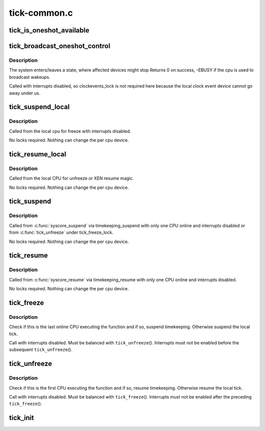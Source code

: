 .. -*- coding: utf-8; mode: rst -*-

=============
tick-common.c
=============


.. _`tick_is_oneshot_available`:

tick_is_oneshot_available
=========================

.. c:function:: int tick_is_oneshot_available ( void)

    check for a oneshot capable event device

    :param void:
        no arguments



.. _`tick_broadcast_oneshot_control`:

tick_broadcast_oneshot_control
==============================

.. c:function:: int tick_broadcast_oneshot_control (enum tick_broadcast_state state)

    Enter/exit broadcast oneshot mode

    :param enum tick_broadcast_state state:
        The target state (enter/exit)



.. _`tick_broadcast_oneshot_control.description`:

Description
-----------

The system enters/leaves a state, where affected devices might stop
Returns 0 on success, -EBUSY if the cpu is used to broadcast wakeups.

Called with interrupts disabled, so clockevents_lock is not
required here because the local clock event device cannot go away
under us.



.. _`tick_suspend_local`:

tick_suspend_local
==================

.. c:function:: void tick_suspend_local ( void)

    Suspend the local tick device

    :param void:
        no arguments



.. _`tick_suspend_local.description`:

Description
-----------


Called from the local cpu for freeze with interrupts disabled.

No locks required. Nothing can change the per cpu device.



.. _`tick_resume_local`:

tick_resume_local
=================

.. c:function:: void tick_resume_local ( void)

    Resume the local tick device

    :param void:
        no arguments



.. _`tick_resume_local.description`:

Description
-----------


Called from the local CPU for unfreeze or XEN resume magic.

No locks required. Nothing can change the per cpu device.



.. _`tick_suspend`:

tick_suspend
============

.. c:function:: void tick_suspend ( void)

    Suspend the tick and the broadcast device

    :param void:
        no arguments



.. _`tick_suspend.description`:

Description
-----------


Called from :c:func:`syscore_suspend` via timekeeping_suspend with only one
CPU online and interrupts disabled or from :c:func:`tick_unfreeze` under
tick_freeze_lock.

No locks required. Nothing can change the per cpu device.



.. _`tick_resume`:

tick_resume
===========

.. c:function:: void tick_resume ( void)

    Resume the tick and the broadcast device

    :param void:
        no arguments



.. _`tick_resume.description`:

Description
-----------


Called from :c:func:`syscore_resume` via timekeeping_resume with only one
CPU online and interrupts disabled.

No locks required. Nothing can change the per cpu device.



.. _`tick_freeze`:

tick_freeze
===========

.. c:function:: void tick_freeze ( void)

    Suspend the local tick and (possibly) timekeeping.

    :param void:
        no arguments



.. _`tick_freeze.description`:

Description
-----------


Check if this is the last online CPU executing the function and if so,
suspend timekeeping.  Otherwise suspend the local tick.

Call with interrupts disabled.  Must be balanced with ``tick_unfreeze``\ ().
Interrupts must not be enabled before the subsequent ``tick_unfreeze``\ ().



.. _`tick_unfreeze`:

tick_unfreeze
=============

.. c:function:: void tick_unfreeze ( void)

    Resume the local tick and (possibly) timekeeping.

    :param void:
        no arguments



.. _`tick_unfreeze.description`:

Description
-----------


Check if this is the first CPU executing the function and if so, resume
timekeeping.  Otherwise resume the local tick.

Call with interrupts disabled.  Must be balanced with ``tick_freeze``\ ().
Interrupts must not be enabled after the preceding ``tick_freeze``\ ().



.. _`tick_init`:

tick_init
=========

.. c:function:: void tick_init ( void)

    initialize the tick control

    :param void:
        no arguments

